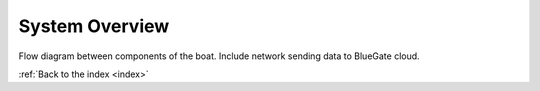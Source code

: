 .. _system_overview:

System Overview
===============

Flow diagram between components of the boat.
Include network sending data to BlueGate cloud.


:ref:`Back to the index <index>`